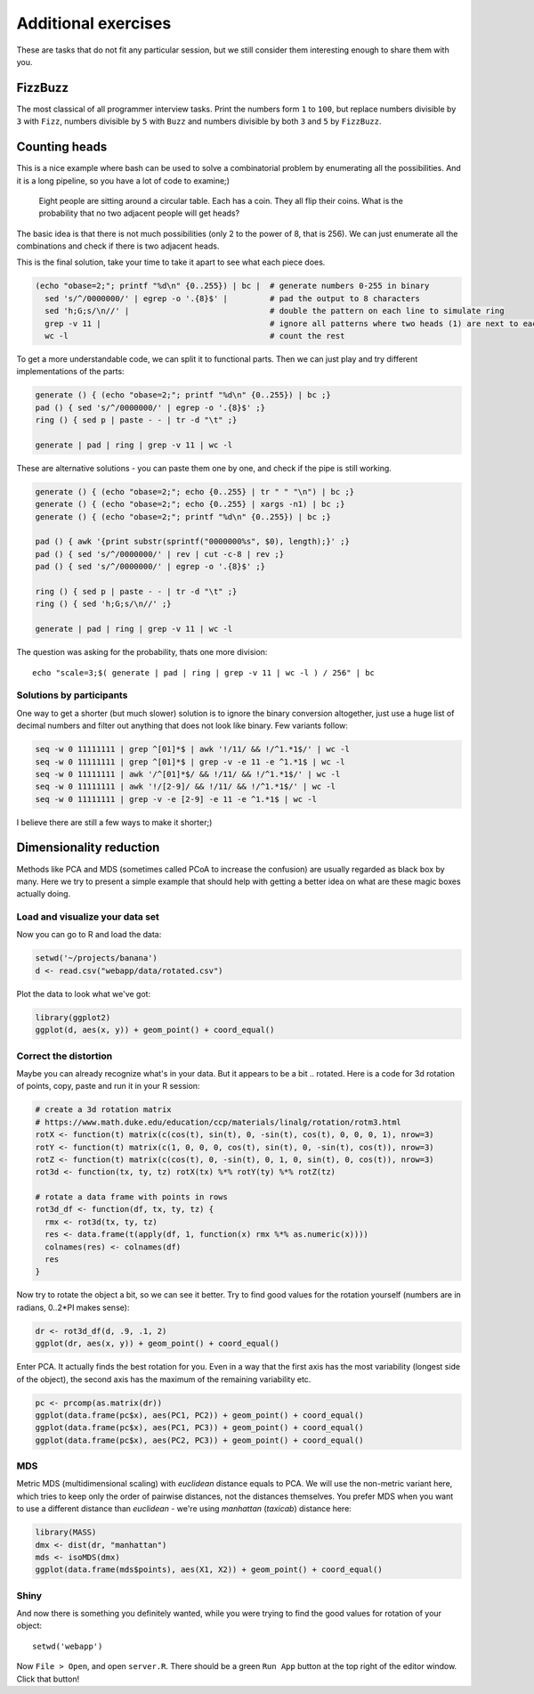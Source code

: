 Additional exercises
====================
These are tasks that do not fit any particular session, but we still
consider them interesting enough to share them with you.

FizzBuzz
^^^^^^^^
The most classical of all programmer interview tasks. Print the numbers form
``1`` to ``100``, but replace numbers divisible by ``3`` with ``Fizz``, numbers divisible
by ``5`` with ``Buzz`` and numbers divisible by both ``3`` and ``5`` by ``FizzBuzz``.

Counting heads
^^^^^^^^^^^^^^
This is a nice example where bash can be used to solve a combinatorial
problem by enumerating all the possibilities. And it is a long pipeline,
so you have a lot of code to examine;)

.. pull-quote::

   Eight people are sitting around a circular table. Each has a coin.
   They all flip their coins. What is the probability that no two adjacent
   people will get heads?

The basic idea is that there is not much possibilities (only 2 to the power of 8,
that is 256). We can just enumerate all the combinations and check if there is
two adjacent heads.

This is the final solution, take your time to take it apart to see what each
piece does.

.. code-block:: bash

    (echo "obase=2;"; printf "%d\n" {0..255}) | bc |  # generate numbers 0-255 in binary
      sed 's/^/0000000/' | egrep -o '.{8}$' |         # pad the output to 8 characters
      sed 'h;G;s/\n//' |                              # double the pattern on each line to simulate ring
      grep -v 11 |                                    # ignore all patterns where two heads (1) are next to each other
      wc -l                                           # count the rest


To get a more understandable code, we can split it to functional parts. Then
we can just play and try different implementations of the parts:

.. code-block:: bash

   generate () { (echo "obase=2;"; printf "%d\n" {0..255}) | bc ;}
   pad () { sed 's/^/0000000/' | egrep -o '.{8}$' ;}
   ring () { sed p | paste - - | tr -d "\t" ;}

   generate | pad | ring | grep -v 11 | wc -l

These are alternative solutions - you can paste them one by one,
and check if the pipe is still working.

.. code-block:: bash

    generate () { (echo "obase=2;"; echo {0..255} | tr " " "\n") | bc ;}
    generate () { (echo "obase=2;"; echo {0..255} | xargs -n1) | bc ;}
    generate () { (echo "obase=2;"; printf "%d\n" {0..255}) | bc ;}

    pad () { awk '{print substr(sprintf("0000000%s", $0), length);}' ;}
    pad () { sed 's/^/0000000/' | rev | cut -c-8 | rev ;}
    pad () { sed 's/^/0000000/' | egrep -o '.{8}$' ;}

    ring () { sed p | paste - - | tr -d "\t" ;}
    ring () { sed 'h;G;s/\n//' ;}

    generate | pad | ring | grep -v 11 | wc -l

The question was asking for the probability, thats one more division::

  echo "scale=3;$( generate | pad | ring | grep -v 11 | wc -l ) / 256" | bc

Solutions by participants
-------------------------
One way to get a shorter (but much slower) solution is to ignore the binary
conversion altogether, just use a huge list of decimal numbers and filter out
anything that does not look like binary. Few variants follow:

.. code-block:: bash

  seq -w 0 11111111 | grep ^[01]*$ | awk '!/11/ && !/^1.*1$/' | wc -l
  seq -w 0 11111111 | grep ^[01]*$ | grep -v -e 11 -e ^1.*1$ | wc -l
  seq -w 0 11111111 | awk '/^[01]*$/ && !/11/ && !/^1.*1$/' | wc -l
  seq -w 0 11111111 | awk '!/[2-9]/ && !/11/ && !/^1.*1$/' | wc -l
  seq -w 0 11111111 | grep -v -e [2-9] -e 11 -e ^1.*1$ | wc -l

I believe there are still a few ways to make it shorter;)

Dimensionality reduction
^^^^^^^^^^^^^^^^^^^^^^^^
Methods like PCA and MDS (sometimes called PCoA to increase the confusion)
are usually regarded as black box by many. Here we try to present a simple example
that should help with getting a better idea on what are these magic boxes
actually doing.

Load and visualize your data set
--------------------------------

Now you can go to R and load the data:

.. code-block:: r

  setwd('~/projects/banana')
  d <- read.csv("webapp/data/rotated.csv")

Plot the data to look what we've got:

.. code-block:: r

  library(ggplot2)
  ggplot(d, aes(x, y)) + geom_point() + coord_equal()


Correct the distortion
----------------------
Maybe you can already recognize what's in your data. But it appears to be a
bit .. rotated. Here is a code for 3d rotation of points, copy, paste and run it
in your R session:

.. code-block:: r

    # create a 3d rotation matrix
    # https://www.math.duke.edu/education/ccp/materials/linalg/rotation/rotm3.html
    rotX <- function(t) matrix(c(cos(t), sin(t), 0, -sin(t), cos(t), 0, 0, 0, 1), nrow=3)
    rotY <- function(t) matrix(c(1, 0, 0, 0, cos(t), sin(t), 0, -sin(t), cos(t)), nrow=3)
    rotZ <- function(t) matrix(c(cos(t), 0, -sin(t), 0, 1, 0, sin(t), 0, cos(t)), nrow=3)
    rot3d <- function(tx, ty, tz) rotX(tx) %*% rotY(ty) %*% rotZ(tz)

    # rotate a data frame with points in rows
    rot3d_df <- function(df, tx, ty, tz) {
      rmx <- rot3d(tx, ty, tz)
      res <- data.frame(t(apply(df, 1, function(x) rmx %*% as.numeric(x))))
      colnames(res) <- colnames(df)
      res
    }

Now try to rotate the object a bit, so we can see it better. Try to find good values
for the rotation yourself (numbers are in radians, 0..2*PI makes sense):

.. code-block:: r

    dr <- rot3d_df(d, .9, .1, 2)
    ggplot(dr, aes(x, y)) + geom_point() + coord_equal()

Enter PCA. It actually finds the best rotation for you. Even in a way that the
first axis has the most variability (longest side of the object), the second axis
has the maximum of the remaining variability etc.

.. code-block:: r

  pc <- prcomp(as.matrix(dr))
  ggplot(data.frame(pc$x), aes(PC1, PC2)) + geom_point() + coord_equal()
  ggplot(data.frame(pc$x), aes(PC1, PC3)) + geom_point() + coord_equal()
  ggplot(data.frame(pc$x), aes(PC2, PC3)) + geom_point() + coord_equal()

MDS
---
Metric MDS (multidimensional scaling) with `euclidean` distance equals to PCA. We will
use the non-metric variant here, which tries to keep only the order of pairwise
distances, not the distances themselves. You prefer MDS when you want to use a different
distance than `euclidean` - we're using `manhattan` (`taxicab`) distance here:

.. code-block:: r

    library(MASS)
    dmx <- dist(dr, "manhattan")
    mds <- isoMDS(dmx)
    ggplot(data.frame(mds$points), aes(X1, X2)) + geom_point() + coord_equal()

Shiny
-----
And now there is something you definitely wanted, while you were trying to find
the good values for rotation of your object::

  setwd('webapp')

Now ``File > Open``, and open ``server.R``. There should be a green ``Run App``
button at the top right of the editor window. Click that button!